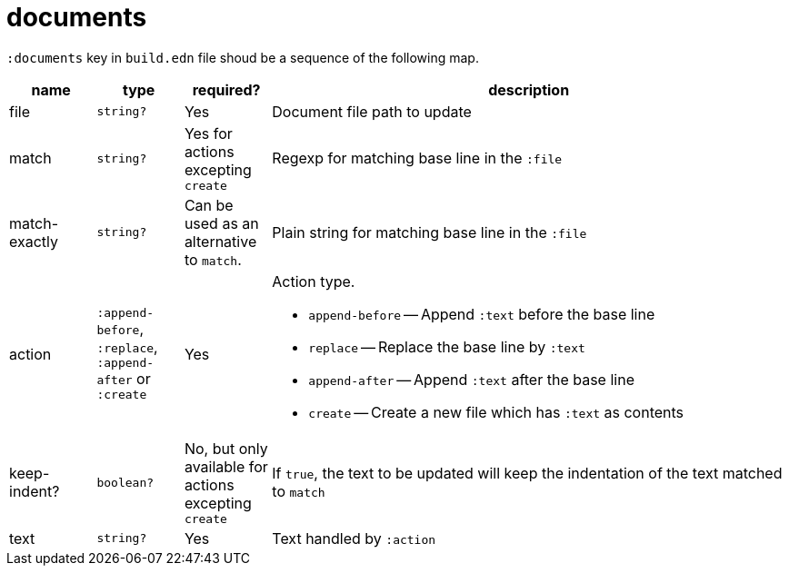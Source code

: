 = documents

`:documents` key in `build.edn` file shoud be a sequence of the following map.

[cols="1,1,1,6a"]
|===
| name | type | required? | description

| file
| `string?`
| Yes
| Document file path to update

| match
| `string?`
| Yes for actions excepting `create`
| Regexp for matching base line in the `:file`

| match-exactly
| `string?`
| Can be used as an alternative to `match`.
| Plain string for matching base line in the `:file`

| action
| `:append-before`, `:replace`, `:append-after` or `:create`
| Yes
| Action type.

- `append-before` -- Append `:text` before the base line
- `replace` -- Replace the base line by `:text`
- `append-after` -- Append `:text` after the base line
- `create` -- Create a new file which has `:text` as contents

| keep-indent?
| `boolean?`
| No, but only available for actions excepting `create`
| If `true`, the text to be updated will keep the indentation of the text matched to `match`

| text
| `string?`
| Yes
| Text handled by `:action`

|====
